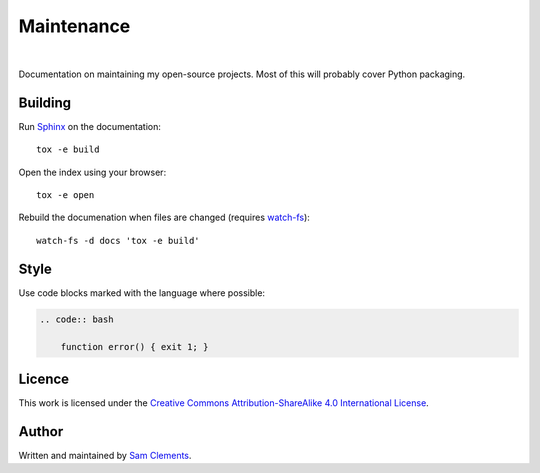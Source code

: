 Maintenance
===========

.. image:: https://img.shields.io/badge/licence-CC--BY--SA-green.svg?style=flat
    :target: https://github.com/borntyping/maintenance/blob/master/README.rst
    :alt: Creative Commons Attribution-ShareAlike 4.0 International License

.. image:: https://readthedocs.org/projects/maintenance/badge/?version=latest&style=flat
    :target: http://maintenance.readthedocs.org/en/latest/
    :alt: Documentation Status

.. image:: https://img.shields.io/github/issues/borntyping/maintenance.svg?style=flat-square
    :target: https://github.com/borntyping/maintenance/issues
    :alt: GitHub issues

|

Documentation on maintaining my open-source projects. Most of this will probably cover Python packaging.

Building
--------

Run Sphinx_ on the documentation::

    tox -e build

Open the index using your browser::

    tox -e open

Rebuild the documenation when files are changed (requires `watch-fs`_)::

    watch-fs -d docs 'tox -e build'

.. _`watch-fs`: https://github.com/borntyping/watch-fs

Style
-----

Use code blocks marked with the language where possible:

.. code:: rst

    .. code:: bash

        function error() { exit 1; }

Licence
-------

.. image:: https://i.creativecommons.org/l/by-sa/4.0/88x31.png
    :alt: Creative Commons Attribution-ShareAlike 4.0 International License
    :target: cc-by-sa_

This work is licensed under the |cc-by-sa|_.

Author
------

Written and maintained by `Sam Clements <https://github.com/borntyping>`_.

.. _Sphinx: http://sphinx-doc.org/
.. |cc-by-sa| replace:: Creative Commons Attribution-ShareAlike 4.0 International License
.. _cc-by-sa: http://creativecommons.org/licenses/by-sa/4.0/
